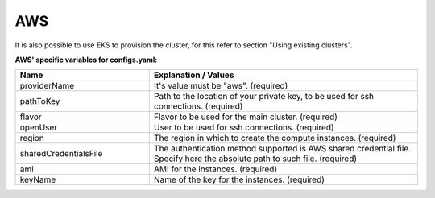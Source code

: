 AWS
---------------------------------------------
It is also possible to use EKS to provision the cluster, for this refer to section "Using existing clusters".

**AWS' specific variables for configs.yaml:**

.. list-table::
   :widths: 25 50
   :header-rows: 1

   * - Name
     - Explanation / Values
   * - providerName
     - It's value must be "aws". (required)
   * - pathToKey
     - Path to the location of your private key, to be used for ssh connections. (required)
   * - flavor
     - Flavor to be used for the main cluster. (required)
   * - openUser
     - User to be used for ssh connections. (required)
   * - region
     - The region in which to create the compute instances. (required)
   * - sharedCredentialsFile
     - The authentication method supported is AWS shared credential file. Specify here the absolute path to such file. (required)
   * - ami
     - AMI for the instances. (required)
   * - keyName
     - Name of the key for the instances. (required)
